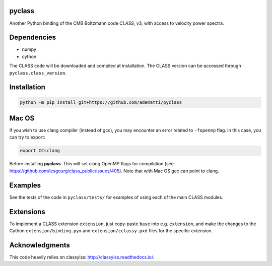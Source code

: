 pyclass
-------

Another Python binding of the CMB Boltzmann code `CLASS`, v3, with access to velocity power spectra.

.. _`CLASS` : http://class-code.net

Dependencies
------------

- numpy
- cython

The CLASS code will be downloaded and compiled at installation.
The CLASS version can be accessed through ``pyclass.class_version``.

Installation
------------

.. code:: bash

   python -m pip install git+https://github.com/adematti/pyclass

Mac OS
------
If you wish to use clang compiler (instead of gcc), you may encounter an error related to ``-fopenmp`` flag.
In this case, you can try to export:

.. code:: bash

   export CC=clang

Before installing **pyclass**. This will set clang OpenMP flags for compilation (see https://github.com/lesgourg/class_public/issues/405). Note that with Mac OS gcc can point to clang.

Examples
--------

See the tests of the code in ``pyclass/tests/`` for examples of using each of the main CLASS modules.

Extensions
----------
To implement a CLASS extension ``extension``, just copy-paste ``base`` into e.g. ``extension``,
and make the changes to the Cython ``extension/binding.pyx`` and ``extension/cclassy.pxd`` files for the specific extension.

Acknowledgments
----------------

This code heavily relies on classylss: http://classylss.readthedocs.io/.
